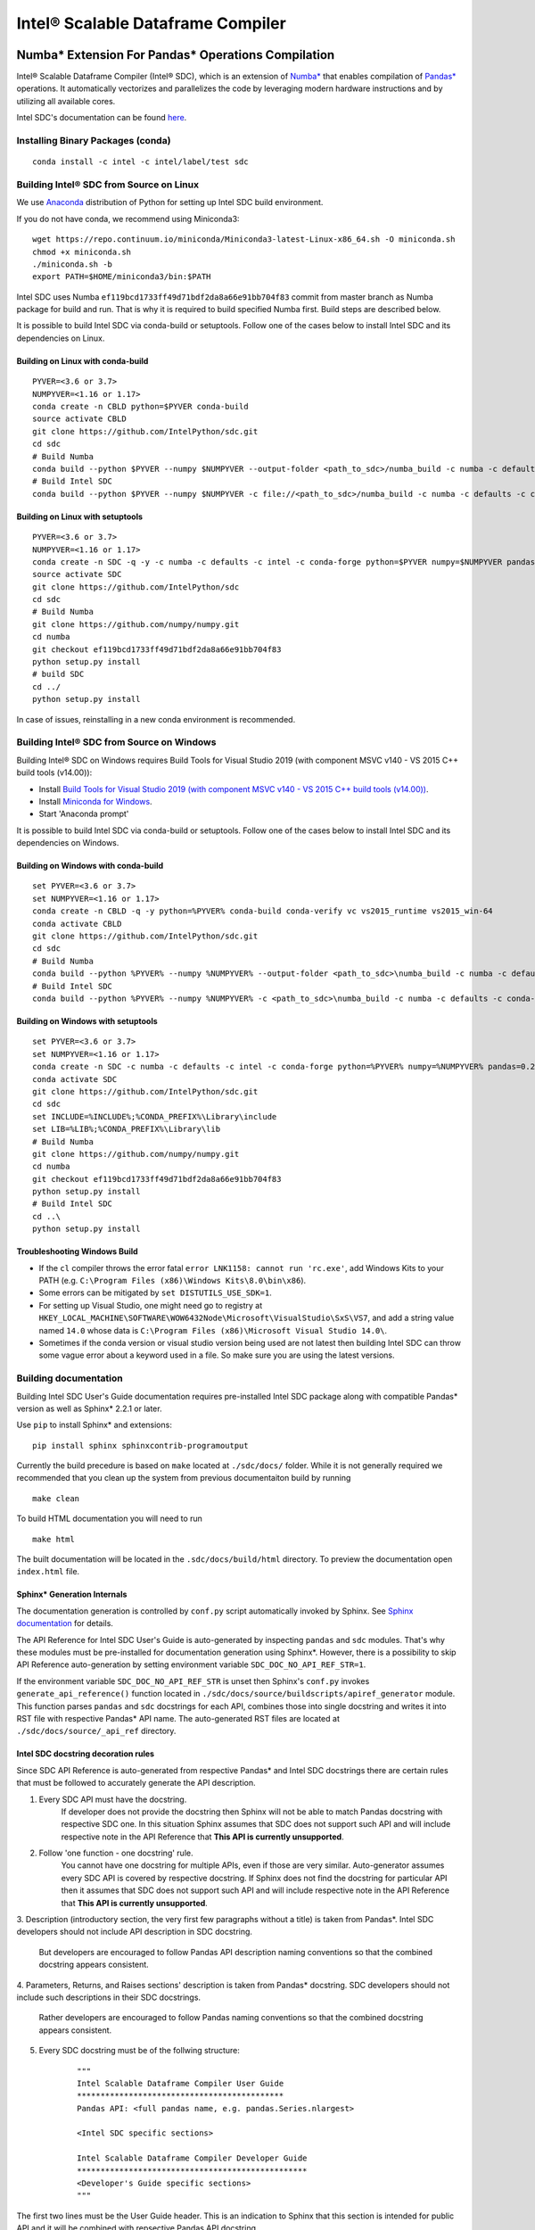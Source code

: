 **********************************
Intel® Scalable Dataframe Compiler
**********************************

.. image:: https://travis-ci.com/IntelPython/sdc.svg?branch=master
    :target: https://travis-ci.com/IntelPython/sdc
    :alt: Travis CI

.. image:: https://dev.azure.com/IntelPython/HPAT/_apis/build/status/IntelPython.sdc?branchName=master
    :target: https://dev.azure.com/IntelPython/HPAT/_build/latest?definitionId=2&branchName=master
    :alt: Azure Pipelines

Numba* Extension For Pandas* Operations Compilation
###################################################

Intel® Scalable Dataframe Compiler (Intel® SDC), which is an extension of `Numba* <https://numba.pydata.org/>`_
that enables compilation of `Pandas* <https://pandas.pydata.org/>`_ operations. It automatically vectorizes and parallelizes
the code by leveraging modern hardware instructions and by utilizing all available cores.

Intel SDC's documentation can be found `here <https://intelpython.github.io/sdc-doc/>`_.

Installing Binary Packages (conda)
----------------------------------
::

   conda install -c intel -c intel/label/test sdc


Building Intel® SDC from Source on Linux
----------------------------------------

We use `Anaconda <https://www.anaconda.com/download/>`_ distribution of
Python for setting up Intel SDC build environment.

If you do not have conda, we recommend using Miniconda3::

    wget https://repo.continuum.io/miniconda/Miniconda3-latest-Linux-x86_64.sh -O miniconda.sh
    chmod +x miniconda.sh
    ./miniconda.sh -b
    export PATH=$HOME/miniconda3/bin:$PATH

Intel SDC uses Numba ``ef119bcd1733ff49d71bdf2da8a66e91bb704f83`` commit from master branch as Numba package for build and run.
That is why it is required to build specified Numba first. Build steps are described below.

It is possible to build Intel SDC via conda-build or setuptools. Follow one of the
cases below to install Intel SDC and its dependencies on Linux.

Building on Linux with conda-build
~~~~~~~~~~~~~~~~~~~~~~~~~~~~~~~~~~
::

    PYVER=<3.6 or 3.7>
    NUMPYVER=<1.16 or 1.17>
    conda create -n CBLD python=$PYVER conda-build
    source activate CBLD
    git clone https://github.com/IntelPython/sdc.git
    cd sdc
    # Build Numba
    conda build --python $PYVER --numpy $NUMPYVER --output-folder <path_to_sdc>/numba_build -c numba -c defaults -c intel --override-channels buildscripts/numba-conda-recipe/recipe
    # Build Intel SDC
    conda build --python $PYVER --numpy $NUMPYVER -c file://<path_to_sdc>/numba_build -c numba -c defaults -c conda-forge --override-channels buildscripts/sdc-conda-recipe

Building on Linux with setuptools
~~~~~~~~~~~~~~~~~~~~~~~~~~~~~~~~~
::

    PYVER=<3.6 or 3.7>
    NUMPYVER=<1.16 or 1.17>
    conda create -n SDC -q -y -c numba -c defaults -c intel -c conda-forge python=$PYVER numpy=$NUMPYVER pandas=0.25.3 scipy pyarrow=0.15.1 gcc_linux-64 gxx_linux-64 tbb-devel llvmlite=0.31.0rc1=py*_0
    source activate SDC
    git clone https://github.com/IntelPython/sdc
    cd sdc
    # Build Numba
    git clone https://github.com/numpy/numpy.git
    cd numba
    git checkout ef119bcd1733ff49d71bdf2da8a66e91bb704f83
    python setup.py install
    # build SDC
    cd ../
    python setup.py install

In case of issues, reinstalling in a new conda environment is recommended.

Building Intel® SDC from Source on Windows
------------------------------------------

Building Intel® SDC on Windows requires Build Tools for Visual Studio 2019 (with component MSVC v140 - VS 2015 C++ build tools (v14.00)):

* Install `Build Tools for Visual Studio 2019 (with component MSVC v140 - VS 2015 C++ build tools (v14.00)) <https://visualstudio.microsoft.com/downloads/#build-tools-for-visual-studio-2019>`_.
* Install `Miniconda for Windows <https://repo.continuum.io/miniconda/Miniconda3-latest-Windows-x86_64.exe>`_.
* Start 'Anaconda prompt'

It is possible to build Intel SDC via conda-build or setuptools. Follow one of the
cases below to install Intel SDC and its dependencies on Windows.

Building on Windows with conda-build
~~~~~~~~~~~~~~~~~~~~~~~~~~~~~~~~~~~~
::

    set PYVER=<3.6 or 3.7>
    set NUMPYVER=<1.16 or 1.17>
    conda create -n CBLD -q -y python=%PYVER% conda-build conda-verify vc vs2015_runtime vs2015_win-64
    conda activate CBLD
    git clone https://github.com/IntelPython/sdc.git
    cd sdc
    # Build Numba
    conda build --python %PYVER% --numpy %NUMPYVER% --output-folder <path_to_sdc>\numba_build -c numba -c defaults -c intel --override-channels buildscripts\numba-conda-recipe\recipe
    # Build Intel SDC
    conda build --python %PYVER% --numpy %NUMPYVER% -c <path_to_sdc>\numba_build -c numba -c defaults -c conda-forge --override-channels buildscripts\sdc-conda-recipe

Building on Windows with setuptools
~~~~~~~~~~~~~~~~~~~~~~~~~~~~~~~~~~~
::

    set PYVER=<3.6 or 3.7>
    set NUMPYVER=<1.16 or 1.17>
    conda create -n SDC -c numba -c defaults -c intel -c conda-forge python=%PYVER% numpy=%NUMPYVER% pandas=0.25.3 scipy pyarrow=0.15.1 tbb-devel llvmlite=0.31.0rc1=py*_0
    conda activate SDC
    git clone https://github.com/IntelPython/sdc.git
    cd sdc
    set INCLUDE=%INCLUDE%;%CONDA_PREFIX%\Library\include
    set LIB=%LIB%;%CONDA_PREFIX%\Library\lib
    # Build Numba
    git clone https://github.com/numpy/numpy.git
    cd numba
    git checkout ef119bcd1733ff49d71bdf2da8a66e91bb704f83
    python setup.py install
    # Build Intel SDC
    cd ..\
    python setup.py install

.. "C:\Program Files (x86)\Microsoft Visual Studio 14.0\VC\vcvarsall.bat" amd64

Troubleshooting Windows Build
~~~~~~~~~~~~~~~~~~~~~~~~~~~~~

* If the ``cl`` compiler throws the error fatal ``error LNK1158: cannot run 'rc.exe'``,
  add Windows Kits to your PATH (e.g. ``C:\Program Files (x86)\Windows Kits\8.0\bin\x86``).
* Some errors can be mitigated by ``set DISTUTILS_USE_SDK=1``.
* For setting up Visual Studio, one might need go to registry at
  ``HKEY_LOCAL_MACHINE\SOFTWARE\WOW6432Node\Microsoft\VisualStudio\SxS\VS7``,
  and add a string value named ``14.0`` whose data is ``C:\Program Files (x86)\Microsoft Visual Studio 14.0\``.
* Sometimes if the conda version or visual studio version being used are not latest then building Intel SDC can throw some vague error about a keyword used in a file. So make sure you are using the latest versions.


Building documentation
----------------------
Building Intel SDC User's Guide documentation requires pre-installed Intel SDC package along with compatible Pandas* version as well as Sphinx* 2.2.1 or later.

Use ``pip`` to install Sphinx* and extensions:
::

    pip install sphinx sphinxcontrib-programoutput

Currently the build precedure is based on ``make`` located at ``./sdc/docs/`` folder. While it is not generally required we recommended that you clean up the system from previous documentaiton build by running
::

    make clean

To build HTML documentation you will need to run
::

    make html

The built documentation will be located in the ``.sdc/docs/build/html`` directory. To preview the documentation open ``index.html``
file.

Sphinx* Generation Internals
~~~~~~~~~~~~~~~~~~~~~~~~~~~~
The documentation generation is controlled by ``conf.py`` script automatically invoked by Sphinx.
See `Sphinx documentation <http://www.sphinx-doc.org/en/master/usage/configuration.html>`_ for details.

The API Reference for Intel SDC User's Guide is auto-generated by inspecting ``pandas`` and ``sdc`` modules. That's why these modules must be pre-installed for documentation generation using Sphinx*. However, there is a possibility to skip API Reference auto-generation by setting environment variable ``SDC_DOC_NO_API_REF_STR=1``.

If the environment variable ``SDC_DOC_NO_API_REF_STR`` is unset then Sphinx's ``conf.py`` invokes ``generate_api_reference()`` function located in ``./sdc/docs/source/buildscripts/apiref_generator`` module. This function parses ``pandas`` and ``sdc`` docstrings for each API, combines those into single docstring and writes it into RST file with respective Pandas* API name. The auto-generated RST files are
located at ``./sdc/docs/source/_api_ref`` directory.

.. note:
    Sphinx will automatically clean the ``_api_ref`` directory on the next invocation of the documenation build.

Intel SDC docstring decoration rules
~~~~~~~~~~~~~~~~~~~~~~~~~~~~~~~~~~~~
Since SDC API Reference is auto-generated from respective Pandas* and Intel SDC docstrings there are certain rules that must be
followed to accurately generate the API description.

1. Every SDC API must have the docstring.
    If developer does not provide the docstring then Sphinx will not be able to match Pandas docstring with respective SDC one. In this     situation Sphinx assumes that SDC does not support such API and will include respective note in the API Reference that
    **This API is currently unsupported**.

2. Follow 'one function - one docstring' rule.
    You cannot have one docstring for multiple APIs, even if those are very similar. Auto-generator assumes every SDC API is covered by
    respective docstring. If Sphinx does not find the docstring for particular API then it assumes that SDC does not support such API
    and will include respective note in the API Reference that **This API is currently unsupported**.

3. Description (introductory section, the very first few paragraphs without a title) is taken from Pandas*.
Intel SDC developers should not include API description in SDC docstring.
    But developers are encouraged to follow Pandas API description naming conventions
    so that the combined docstring appears consistent.

4. Parameters, Returns, and Raises sections' description is taken from Pandas* docstring.
SDC developers should not include such descriptions in their SDC docstrings.
    Rather developers are encouraged to follow Pandas naming conventions
    so that the combined docstring appears consistent.

5. Every SDC docstring must be of the follwing structure:
    ::

        """
        Intel Scalable Dataframe Compiler User Guide
        ********************************************
        Pandas API: <full pandas name, e.g. pandas.Series.nlargest>

        <Intel SDC specific sections>

        Intel Scalable Dataframe Compiler Developer Guide
        *************************************************
        <Developer's Guide specific sections>
        """

The first two lines must be the User Guide header. This is an indication to Sphinx that this section is intended for public API
and it will be combined with repsective Pandas API docstring.

Line 3 must specify what Pandas API this Intel SDC docstring does correspond to. It must start with ``Pandas API:`` followed by
full Pandas API name that corresponds to this SDC docstring. Remember to include full name, for example, ``nlargest`` is not
sufficient for auto-generator to perform the match. The full name must be ``pandas.Series.nlargest``.

After User Guide sections in the docstring there can be another header indicating that the remaining part of the docstring belongs to
Developer's Guide and must not be included into User's Guide.

6. Examples, See Also, References sections are **NOT** taken from Pandas docstring. SDC developers are expected to complete these sections in SDC doctrings.
    This is so because respective Pandas sections are sometimes too Pandas specific and are not relevant to SDC. SDC developers have to
    rewrite those sections in Intel SDC style. Do not forget about User Guide header and Pandas API name prior to adding SDC specific
    sections.

7. Examples section is mandatory for every SDC API. 'One API - at least one example' rule is applied.
    Examples are essential part of user experience and must accompany every API docstring.

8. Embed examples into Examples section from ``./sdc/examples``.
    Rather than writing example in the docstring (which is error-prone) embed relevant example scripts into the docstring. For example,
    here is an example how to embed example for ``pandas.Series.get()`` function into respective Intel SDC docstring:

    ::

        """
        ...
        Examples
        --------
        .. literalinclude:: ../../../examples/series_getitem.py
           :language: python
           :lines: 27-
           :caption: Getting Pandas Series elements
           :name: ex_series_getitem

        .. code-block:: console

            > python ./series_getitem.py
            55

    In the above snapshot the script ``series_getitem.py`` is embedded into the docstring. ``:lines: 27-`` allows to skip lengthy
    copyright header of the file. ``:caption:`` provides meaningful description of the example. It is a good tone to have the caption
    for every example. ``:name:`` is the Sphinx name that allows referencing example from other parts of the documentation. It is a good
    tone to include this field. Please follow the naming convention ``ex_<example file name>`` for consistency.

    Accompany every example with the expected output using ``.. code-block:: console`` decorator.


        **Every Examples section must come with one or more examples illustrating all major variations of supported API parameter  combinations. It is highly recommended to illustrate SDC API limitations (e.g. unsupported parameters) in example script comments.**

9. See Also sections are highly encouraged.
    This is a good practice to include relevant references into the See Also section. Embedding references which are not directly
    related to the topic may be distructing if those appear across API description. A good style is to have a dedicated section for
    relevant topics.

    See Also section may include references to relevant SDC and Pandas as well as to external topics.

    A special form of See Also section is References to publications. Pandas documentation sometimes uses References section to refer to
    external projects. While it is not prohibited to use References section in SDC docstrings, it is better to combine all references
    under See Also umbrella.

10. Notes and Warnings must be decorated with ``.. note::`` and ``.. warning::`` respectively.
    Do not use
    ::
        Notes
        -----

        Warning
        -------

    Pay attention to indentation and required blank lines. Sphinx is very sensitive to that.

11. If SDC API does not support all variations of respective Pandas API then Limitations section is mandatory.
    While there is not specific guideline how Limitations section must be written, a good style is to follow Pandas Parameters section
    description style and naming conventions.

12. Before committing your code for public SDC API you are expected to:

    - have SDC docstring implemented;
    - have respective SDC examples implemented and tested
    - API Reference documentation generated and visually inspected. New warnings in the documentation build are not allowed.

Running unit tests
------------------
::

    python sdc/tests/gen_test_data.py
    python -m unittest

References
##########

Intel SDC follows ideas and initial code base of High-Performance Analytics Toolkit (HPAT). These academic papers describe ideas and methods behind HPAT:

- `HPAT paper at ICS'17 <http://dl.acm.org/citation.cfm?id=3079099>`_
- `HPAT at HotOS'17 <http://dl.acm.org/citation.cfm?id=3103004>`_
- `HiFrames on arxiv <https://arxiv.org/abs/1704.02341>`_
